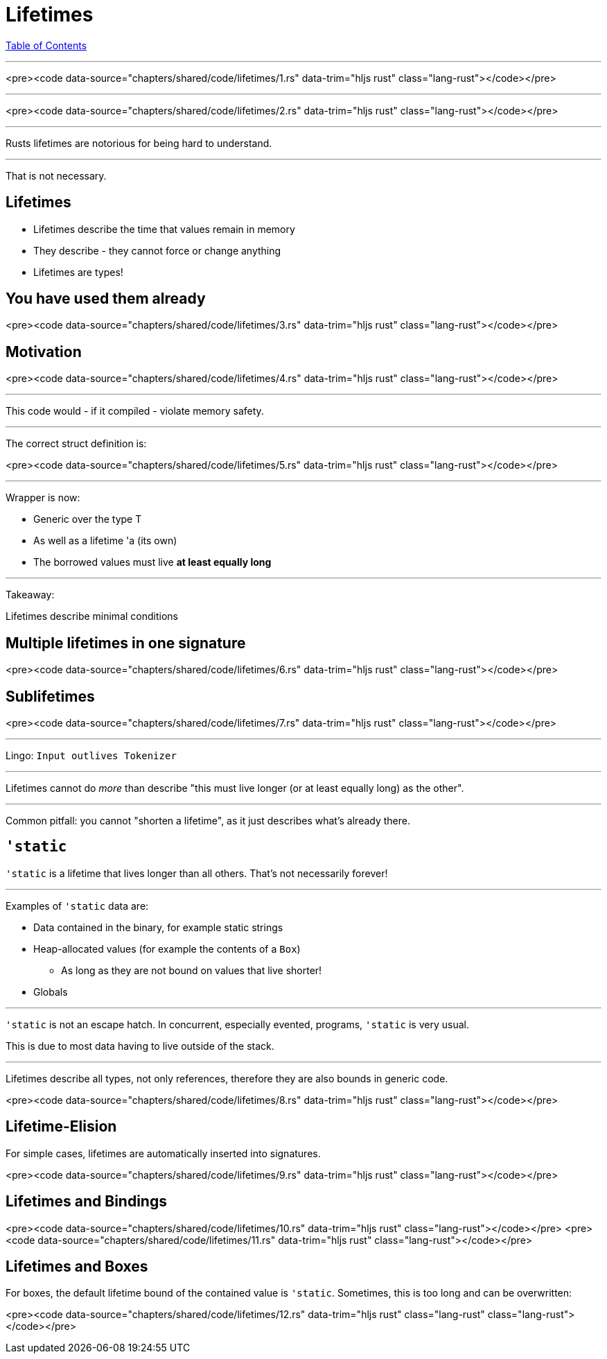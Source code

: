 = Lifetimes
:revealjs_width: 1920
:revealjs_height: 1080
:source-highlighter: highlightjs

link:./index.html[Table of Contents]


---

<pre><code data-source="chapters/shared/code/lifetimes/1.rs" data-trim="hljs rust" class="lang-rust"></code></pre>

---

<pre><code data-source="chapters/shared/code/lifetimes/2.rs" data-trim="hljs rust" class="lang-rust"></code></pre>

---

Rusts lifetimes are notorious for being hard to understand.

---

That is not necessary.

== Lifetimes

-   Lifetimes describe the time that values remain in memory
-   They describe - they cannot force or change anything
-   Lifetimes are types!

== You have used them already

<pre><code data-source="chapters/shared/code/lifetimes/3.rs" data-trim="hljs rust" class="lang-rust"></code></pre>

== Motivation

<pre><code data-source="chapters/shared/code/lifetimes/4.rs" data-trim="hljs rust" class="lang-rust"></code></pre>

---

This code would - if it compiled - violate memory safety.

---

The correct struct definition is:

<pre><code data-source="chapters/shared/code/lifetimes/5.rs" data-trim="hljs rust" class="lang-rust"></code></pre>

---

Wrapper is now:

* Generic over the type T
* As well as a lifetime 'a (its own)
* The borrowed values must live *at least equally long*

---

Takeaway:

Lifetimes describe minimal conditions

== Multiple lifetimes in one signature

<pre><code data-source="chapters/shared/code/lifetimes/6.rs" data-trim="hljs rust" class="lang-rust"></code></pre>

== Sublifetimes

<pre><code data-source="chapters/shared/code/lifetimes/7.rs" data-trim="hljs rust" class="lang-rust"></code></pre>

---

Lingo: `Input outlives Tokenizer`

---

Lifetimes cannot do _more_ than describe "this must live longer (or at least equally long) as the other".

---

Common pitfall: you cannot "shorten a lifetime", as it just describes what's already there.

== `'static`

`'static` is a lifetime that lives longer than all others. That's not necessarily forever!

---

Examples of `'static` data are:

* Data contained in the binary, for example static strings
* Heap-allocated values (for example the contents of a `Box`)
    - As long as they are not bound on values that live shorter!
* Globals

---

`'static` is not an escape hatch. In concurrent, especially evented, programs, `'static` is very usual.

This is due to most data having to live outside of the stack.

---

Lifetimes describe all types, not only references, therefore they are also bounds in generic code.

<pre><code data-source="chapters/shared/code/lifetimes/8.rs" data-trim="hljs rust" class="lang-rust"></code></pre>

== Lifetime-Elision

For simple cases, lifetimes are automatically inserted into signatures.

<pre><code data-source="chapters/shared/code/lifetimes/9.rs" data-trim="hljs rust" class="lang-rust"></code></pre>

== Lifetimes and Bindings

<pre><code data-source="chapters/shared/code/lifetimes/10.rs" data-trim="hljs rust" class="lang-rust"></code></pre>
<pre><code data-source="chapters/shared/code/lifetimes/11.rs" data-trim="hljs rust" class="lang-rust"></code></pre>

== Lifetimes and Boxes

For boxes, the default lifetime bound of the contained value is `'static`. Sometimes, this is too long and can be overwritten:

<pre><code data-source="chapters/shared/code/lifetimes/12.rs" data-trim="hljs rust" class="lang-rust" class="lang-rust"></code></pre>
